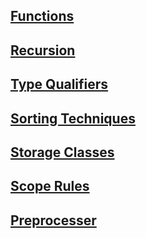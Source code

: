 
** [[https://github.com/kraghupathi/programming-languages/blob/master/c/functions-c.org][Functions]]
** [[https://github.com/kraghupathi/programming-languages/blob/master/c/recursion.org][Recursion]]
** [[https://github.com/kraghupathi/programming-languages/blob/master/c/type-qualifiers.org][Type Qualifiers]]
** [[https://github.com/kraghupathi/programming-languages/blob/master/c/sorting-techniques.org][Sorting Techniques]]
** [[https://github.com/kraghupathi/programming-languages/blob/master/c/storage-classes.org][Storage Classes]]
** [[https://github.com/kraghupathi/programming-languages/blob/master/c/scope-rules.org][Scope Rules]]
** [[https://github.com/kraghupathi/programming-languages/blob/master/c/scope-rules.org][Preprocesser]]
